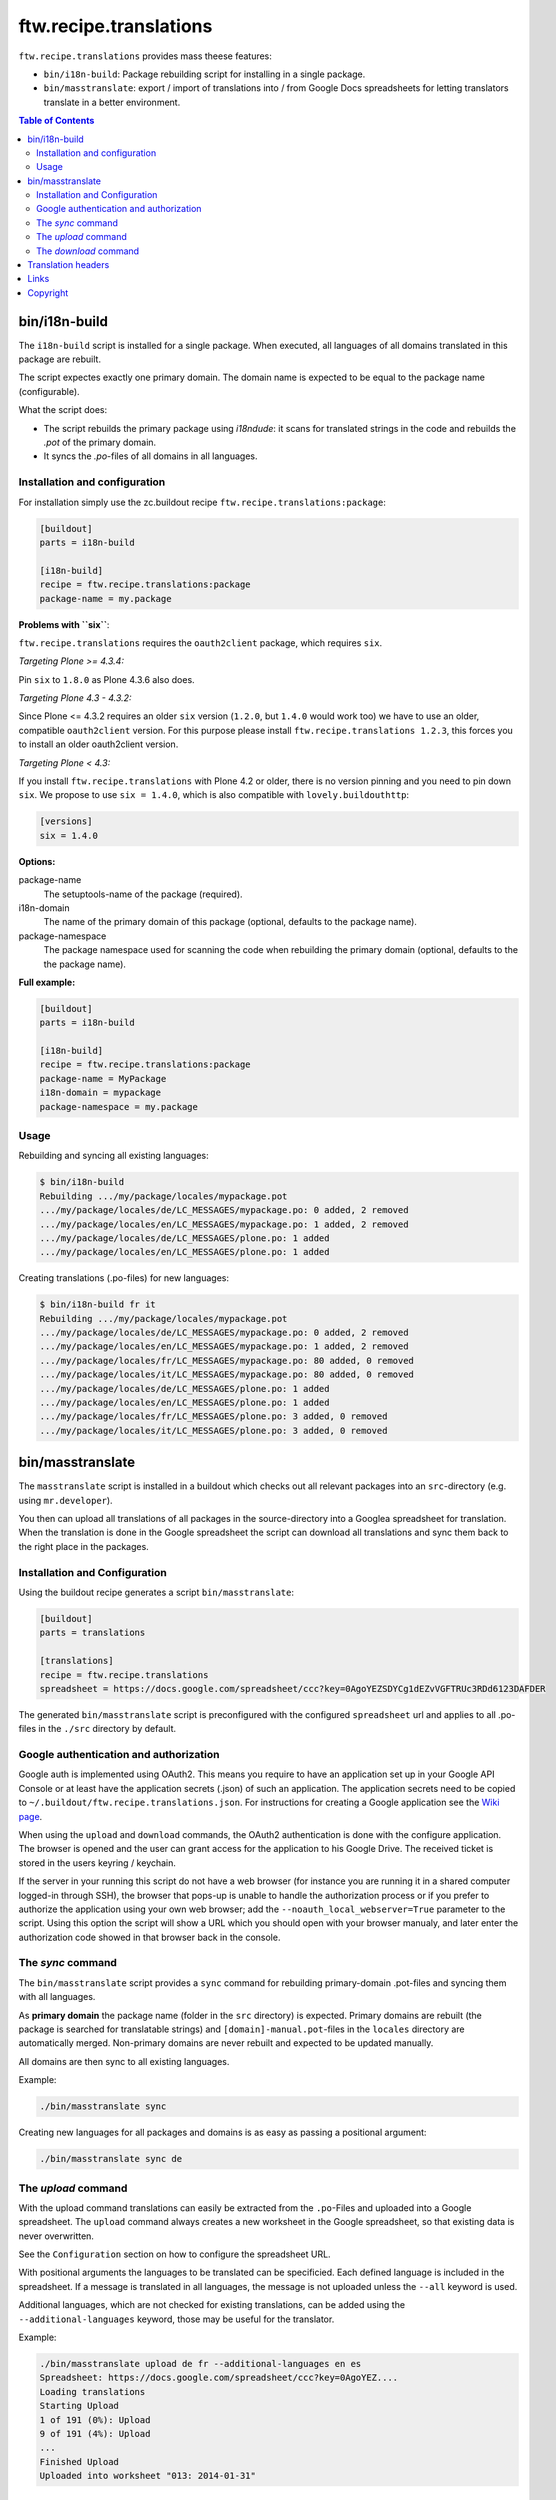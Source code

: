 =========================
 ftw.recipe.translations
=========================

``ftw.recipe.translations`` provides mass theese features:

- ``bin/i18n-build``: Package rebuilding script for installing in a single package.

- ``bin/masstranslate``: export / import of translations into / from Google
  Docs spreadsheets for letting translators translate in a better environment.

.. contents:: Table of Contents


bin/i18n-build
==============

The ``i18n-build`` script is installed for a single package.
When executed, all languages of all domains translated in this package are rebuilt.

The script expectes exactly one primary domain.
The domain name is expected to be equal to the package name (configurable).

What the script does:

- The script rebuilds the primary package using `i18ndude`: it scans for translated
  strings in the code and rebuilds the `.pot` of the primary domain.

- It syncs the `.po`-files of all domains in all languages.


Installation and configuration
------------------------------

For installation simply use the zc.buildout recipe ``ftw.recipe.translations:package``:

.. code:: ini

    [buildout]
    parts = i18n-build

    [i18n-build]
    recipe = ftw.recipe.translations:package
    package-name = my.package

**Problems with ``six``**:

``ftw.recipe.translations`` requires the ``oauth2client`` package, which requires
``six``.

*Targeting Plone >= 4.3.4:*

Pin ``six`` to ``1.8.0`` as Plone 4.3.6 also does.

*Targeting Plone 4.3 - 4.3.2:*

Since Plone <= 4.3.2 requires an older ``six`` version
(``1.2.0``, but ``1.4.0`` would work too) we have to use an older,
compatible ``oauth2client`` version. For this purpose please install ``ftw.recipe.translations 1.2.3``, this forces
you to install an older oauth2client version.

*Targeting Plone < 4.3:*

If you install ``ftw.recipe.translations`` with Plone 4.2 or older, there is no
version pinning and you need to pin down ``six``.
We propose to use ``six = 1.4.0``, which is also compatible with ``lovely.buildouthttp``:

.. code:: ini

    [versions]
    six = 1.4.0

**Options:**

package-name
  The setuptools-name of the package (required).

i18n-domain
  The name of the primary domain of this package (optional, defaults to the package name).

package-namespace
  The package namespace used for scanning the code when rebuilding the
  primary domain (optional, defaults to the the package name).

**Full example:**

.. code:: ini

    [buildout]
    parts = i18n-build

    [i18n-build]
    recipe = ftw.recipe.translations:package
    package-name = MyPackage
    i18n-domain = mypackage
    package-namespace = my.package


Usage
-----

Rebuilding and syncing all existing languages:

.. code:: sh

    $ bin/i18n-build
    Rebuilding .../my/package/locales/mypackage.pot
    .../my/package/locales/de/LC_MESSAGES/mypackage.po: 0 added, 2 removed
    .../my/package/locales/en/LC_MESSAGES/mypackage.po: 1 added, 2 removed
    .../my/package/locales/de/LC_MESSAGES/plone.po: 1 added
    .../my/package/locales/en/LC_MESSAGES/plone.po: 1 added


Creating translations (.po-files) for new languages:

.. code:: sh

    $ bin/i18n-build fr it
    Rebuilding .../my/package/locales/mypackage.pot
    .../my/package/locales/de/LC_MESSAGES/mypackage.po: 0 added, 2 removed
    .../my/package/locales/en/LC_MESSAGES/mypackage.po: 1 added, 2 removed
    .../my/package/locales/fr/LC_MESSAGES/mypackage.po: 80 added, 0 removed
    .../my/package/locales/it/LC_MESSAGES/mypackage.po: 80 added, 0 removed
    .../my/package/locales/de/LC_MESSAGES/plone.po: 1 added
    .../my/package/locales/en/LC_MESSAGES/plone.po: 1 added
    .../my/package/locales/fr/LC_MESSAGES/plone.po: 3 added, 0 removed
    .../my/package/locales/it/LC_MESSAGES/plone.po: 3 added, 0 removed




bin/masstranslate
=================

The ``masstranslate`` script is installed in a buildout which checks out
all relevant packages into an ``src``-directory (e.g. using ``mr.developer``).

You then can upload all translations of all packages in the source-directory
into a Googlea spreadsheet for translation.
When the translation is done in the Google spreadsheet the script can download
all translations and sync them back to the right place in the packages.

Installation and Configuration
------------------------------

Using the buildout recipe generates a script ``bin/masstranslate``:

.. code:: ini

    [buildout]
    parts = translations

    [translations]
    recipe = ftw.recipe.translations
    spreadsheet = https://docs.google.com/spreadsheet/ccc?key=0AgoYEZSDYCg1dEZvVGFTRUc3RDd6123DAFDER


The generated ``bin/masstranslate`` script is preconfigured with the
configured ``spreadsheet`` url and applies to all .po-files in the
``./src`` directory by default.


Google authentication and authorization
---------------------------------------

Google auth is implemented using OAuth2.
This means you require to have an application set up in your
Google API Console or at least have the application secrets (.json) of such
an application.
The application secrets need to be copied to
``~/.buildout/ftw.recipe.translations.json``.
For instructions for creating a Google application see the
`Wiki page <https://github.com/4teamwork/ftw.recipe.translations/wiki/Creating%20a%20Google%20OAuth%20Application>`_.

When using the ``upload`` and ``download`` commands, the OAuth2 authentication
is done with the configure application.
The browser is opened and the user can grant access for the application
to his Google Drive.
The received ticket is stored in the users keyring / keychain.

If the server in your running this script do not have a web browser (for instance
you are running it in a shared computer logged-in through SSH), the browser
that pops-up is unable to handle the authorization process or if you prefer
to authorize the application using your own web browser; add the
``--noauth_local_webserver=True`` parameter to the script. Using this option the
script will show a URL which you should open with your browser manualy, and later
enter the authorization code showed in that browser back in the console.


The `sync` command
------------------

The ``bin/masstranslate`` script provides a ``sync`` command for rebuilding
primary-domain .pot-files and syncing them with all languages.

As **primary domain** the package name (folder in the ``src`` directory) is
expected.
Primary domains are rebuilt (the package is searched for translatable
strings) and ``[domain]-manual.pot``-files in the ``locales``
directory are automatically merged.
Non-primary domains are never rebuilt and expected to be updated manually.

All domains are then sync to all existing languages.

Example:

.. code:: sh

    ./bin/masstranslate sync

Creating new languages for all packages and domains is as easy as passing
a positional argument:

.. code:: sh

    ./bin/masstranslate sync de


The `upload` command
--------------------

With the upload command translations can easily be extracted from the
``.po``-Files and uploaded into a Google spreadsheet.
The ``upload`` command always creates a new worksheet in the Google spreadsheet,
so that existing data is never overwritten.

See the ``Configuration`` section on how to configure the spreadsheet URL.

With positional arguments the languages to be translated can be specificied.
Each defined language is included in the spreadsheet.
If a message is translated in all languages, the message is not uploaded
unless the ``--all`` keyword is used.

Additional languages, which are not checked for existing translations, can
be added using the ``--additional-languages`` keyword, those may be useful
for the translator.

Example:

.. code:: sh

    ./bin/masstranslate upload de fr --additional-languages en es
    Spreadsheet: https://docs.google.com/spreadsheet/ccc?key=0AgoYEZ....
    Loading translations
    Starting Upload
    1 of 191 (0%): Upload
    9 of 191 (4%): Upload
    ...
    Finished Upload
    Uploaded into worksheet "013: 2014-01-31"

The `download` command
----------------------

The download command syncs translations back from the spreadsheet into the
``.po``-files in the source directory.
When starting a download, the user is asked for the worksheet and languages
to download.
When a message is not translated in the spreadsheet, it is never updated
in the .po-file.

Example:

.. code:: sh

    ./bin/masstranslate download
    Please select a worksheet to download:
    [1] 011: 2014-01-31
    [2] 012: 2014-01-31
    [3] 013: 2014-01-31

    Please enter the spreadsheet number: 1
    Please select the languages to synchronize:
    - de
    - fr

    Enter one language code at a time, finish selection with an empty enter.
    Language: fr
    Language:


Translation headers
===================

The syncing commands remove the .po-file header `Domain`, `Language-Name` and
`Language-Code`. The reason for this behavior is that this package is primarely
made for Plone packages and Plone does not read those headers (it gets the
information from the paths, e.g. `locales/[lang-code]/LC_MESSAGES/[domain].po`).
Because the headers are not relevant they are often not maintained properly and
therefore usually wrong.


Links
=====

- github project: https://github.com/4teamwork/ftw.recipe.translations
- Issues: https://github.com/4teamwork/ftw.recipe.translations/issues
- Pypi: http://pypi.python.org/pypi/ftw.recipe.translations
- Continuous integration: https://jenkins.4teamwork.ch/search?q=ftw.recipe.translations


Copyright
=========

This package is copyright by `4teamwork <http://www.4teamwork.ch/>`_.

``ftw.recipe.translations`` is licensed under GNU General Public License, version 2.
